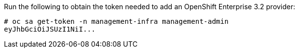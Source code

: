Run the following to obtain the token needed to add an OpenShift Enterprise 3.2 provider:

  # oc sa get-token -n management-infra management-admin
  eyJhbGciOiJSUzI1NiI...
